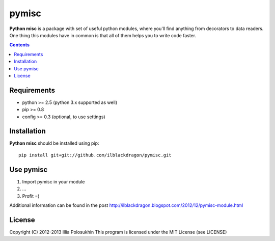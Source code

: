 ..   -*- mode: rst -*-

pymisc
##############

**Python misc** is a package with set of useful python modules, where you'll find anything from decorators to data readers.
One thing this modules have in common is that all of them helps you to write code faster.

.. contents::

Requirements
-------------

- python >= 2.5 (python 3.x supported as well)
- pip >= 0.8
- config >= 0.3 (optional, to use settings)


Installation
------------

**Python misc** should be installed using pip: ::

    pip install git+git://github.com/ilblackdragon/pymisc.git


Use pymisc
------------

1) Import pymisc in your module
2) ...
3) Profit =)

Additional information can be found in the post http://ilblackdragon.blogspot.com/2012/12/pymisc-module.html

License
-------

Copyright (C) 2012-2013 Illia Polosukhin
This program is licensed under the MIT License (see LICENSE)

